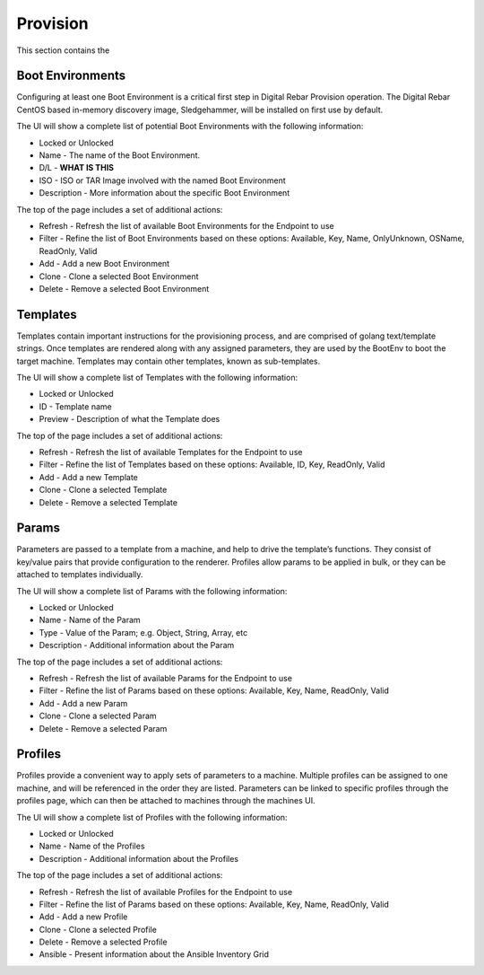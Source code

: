 .. Copyright (c) 2017 RackN Inc.
.. Licensed under the Apache License, Version 2.0 (the "License");
.. Digital Rebar Provision documentation under Digital Rebar master license
.. index::

.. _rs_provisionux:

Provision
=========
This section contains the


Boot Environments
-----------------
Configuring at least one Boot Environment is a critical first step in Digital Rebar Provision operation. The Digital Rebar CentOS based in-memory discovery image, Sledgehammer, will be installed on first use by default.

The UI will show a complete list of potential Boot Environments with the following information:

* Locked or Unlocked 
* Name - The name of the Boot Environment. 
* D/L - **WHAT IS THIS**
* ISO - ISO or TAR Image involved with the named Boot Environment  
* Description - More information about the specific Boot Environment 

The top of the page includes a set of additional actions:

* Refresh - Refresh the list of available Boot Environments for the Endpoint to use
* Filter - Refine the list of Boot Environments based on these options: Available, Key, Name, OnlyUnknown, OSName, ReadOnly, Valid
* Add - Add a new Boot Environment 
* Clone - Clone a selected Boot Environment 
* Delete - Remove a selected Boot Environment

Templates
---------
Templates contain important instructions for the provisioning process, and are comprised of golang text/template strings. Once templates are rendered along with any assigned parameters, they are used by the BootEnv to boot the target machine. Templates may contain other templates, known as sub-templates.

The UI will show a complete list of Templates with the following information:

* Locked or Unlocked
* ID - Template name
* Preview - Description of what the Template does 

The top of the page includes a set of additional actions:

* Refresh - Refresh the list of available Templates for the Endpoint to use
* Filter - Refine the list of Templates based on these options: Available, ID, Key, ReadOnly, Valid
* Add - Add a new Template 
* Clone - Clone a selected Template 
* Delete - Remove a selected Template

Params
------
Parameters are passed to a template from a machine, and help to drive the template’s functions. They consist of key/value pairs that provide configuration to the renderer. Profiles allow params to be applied in bulk, or they can be attached to templates individually.

The UI will show a complete list of Params with the following information:

* Locked or Unlocked
* Name - Name of the Param
* Type - Value of the Param; e.g. Object, String, Array, etc
* Description - Additional information about the Param

The top of the page includes a set of additional actions:

* Refresh - Refresh the list of available Params for the Endpoint to use
* Filter - Refine the list of Params based on these options: Available, Key, Name, ReadOnly, Valid
* Add - Add a new Param        
* Clone - Clone a selected Param
* Delete - Remove a selected Param

Profiles
--------
Profiles provide a convenient way to apply sets of parameters to a machine. Multiple profiles can be assigned to one machine, and will be referenced in the order they are listed. Parameters can be linked to specific profiles through the profiles page, which can then be attached to machines through the machines UI.

The UI will show a complete list of Profiles with the following information:

* Locked or Unlocked
* Name - Name of the Profiles 
* Description - Additional information about the Profiles

The top of the page includes a set of additional actions:

* Refresh - Refresh the list of available Profiles for the Endpoint to use
* Filter - Refine the list of Params based on these options: Available, Key, Name, ReadOnly, Valid
* Add - Add a new Profile 
* Clone - Clone a selected Profile
* Delete - Remove a selected Profile
* Ansible - Present information about the Ansible Inventory Grid
